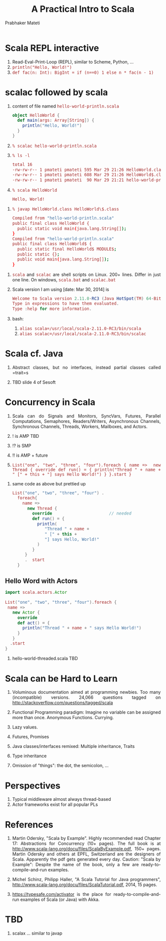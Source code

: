 # -*- mode: org -*-
#+TITLE: A Practical Intro to Scala
#+AUTHOR: Prabhaker Mateti
#+DESCRIPTION: CEG7370 Distributed Computing
#+OPTIONS: toc:1 
#+LINK_HOME: ./akka-slides.html
#+LINK_UP: ./akka-slides.html
#+HTML_HEAD: <style> P {text-align: justify} code {font-family: monospace; font-size: 10pt; color: brown;} @media screen {BODY {margin: 10%} }</style>
#+BIND: org-html-preamble-format (("en" "<a href=\"../../Top/\">CEG 7370 Distributed Computing</a> | <a href=\"./actors-akka-scala.html\">Actors Akka Scala Overview </a>"))
#+BIND: org-html-postamble-format (("en" "<hr size=1>Copyright &copy; 2014 %d %e &bull; <a href=\"http://www.wright.edu/~pmateti\">www.wright.edu/~pmateti</a>"))
#+STARTUP:showeverything
#+REVEAL_ROOT: http://www.cs.wright.edu/~pmateti/RevealJS
#+REVEAL_PREAMBLE: <a href="./akka.html">single-page</a>
#+REVEAL_THEME: night
#+REVEAL_TRANS: default
#+REVEAL_HLEVEL: 2
#+REVEAL-SLIDE-NUMBER: t
#+OPTIONS: reveal_control:t reveal_progress:t reveal_history:t reveal_center:t reveal_rolling_links:t reveal_keyboard:t reveal_overview:t
#+REVEAL_TITLE_SLIDE_TEMPLATE: <h1>%t</h1><h3>%a</h3>%e<h2>%d</h2><p>An introduction to Akka, assuming Scala and Java fluency<br><a href="../../Top/">CEG 7370 Distributed Computing</a></p>
#+ATTR_REVEAL: highlight-blue  # not working
#+DATE:

* Scala REPL interactive

  1. Read-Eval-Print-Loop (REPL), similar to Scheme, Python, ...
  1. =println("Hello, World!")=
  1. =def fac(n: Int): BigInt = if (n==0) 1 else n * fac(n - 1)=

* scalac followed by scala

1. content of file named =hello-world-println.scala=
     #+BEGIN_SRC scala
object HelloWorld {
  def main(args: Array[String]) {
    println("Hello, World!")
  }
}
#+END_SRC
2. =% scalac hello-world-println.scala=
3. =% ls -l=
     #+BEGIN_SRC bash
total 16
-rw-rw-r-- 1 pmateti pmateti 595 Mar 29 21:26 HelloWorld.class
-rw-rw-r-- 1 pmateti pmateti 608 Mar 29 21:26 HelloWorld$.class
-rw-rw-r-- 1 pmateti pmateti  90 Mar 29 21:21 hello-world-println.scala
#+END_SRC
4. =% scala HelloWorld=
     #+BEGIN_SRC bash
Hello, World!
#+END_SRC

#+REVEAL: split
5. =% javap HelloWorld.class HelloWorld\$.class=
     #+BEGIN_SRC bash
Compiled from "hello-world-println.scala"
public final class HelloWorld {
  public static void main(java.lang.String[]);
}
Compiled from "hello-world-println.scala"
public final class HelloWorld$ {
  public static final HelloWorld$ MODULE$;
  public static {};
  public void main(java.lang.String[]);
}
#+END_SRC

#+REVEAL: split
1. =scala= and =scalac= are shell scripts on Linux. 200+ lines. Differ
   in just one line.  On windows, =scala.bat= and =scalac.bat=

1. Scala version I am using [date: Mar 30, 2014] is
     #+BEGIN_SRC scala
Welcome to Scala version 2.11.0-RC3 (Java HotSpot(TM) 64-Bit Server VM, Java 1.7.0_51).
Type in expressions to have them evaluated.
Type :help for more information.
#+END_SRC

1. bash: 
   1. =alias scala=/usr/local/scala-2.11.0-RC3/bin/scala=
   1. =alias scalac=/usr/local/scala-2.11.0-RC3/bin/scalac=



* Scala cf. Java

1. Abstract classes, but no interfaces, instead partial classes called =trait=s

1. TBD slide 4 of Sesoft


* Concurrency in Scala

1. Scala can do Signals and Monitors, SyncVars, Futures, Parallel
   Computations, Semaphores, Readers/Writers, Asynchronous Channels,
   Synchronous Channels, Threads, Workers, Mailboxes, and Actors.

1. ! is AMP  TBD
1. !? is SMP
1. !! is AMP + future

2. =List("one", "two", "three", "four").foreach { name =>  new Thread { override def run() = { println("Thread " + name + " [" + this + "] says Hello World!") } }.start }=

#+REVEAL: split
3. same code as above but prettied up
     #+BEGIN_SRC scala
List("one", "two", "three", "four") .
  foreach{
    name =>
      new Thread {
        override                       // needed
        def run() = {
          println(
             "Thread " + name +
             " [" + this + 
             "] says Hello, World!"
          )
        }
     }
     .  start
  }
#+END_SRC

** Hello Word with Actors

     #+BEGIN_SRC scala
import scala.actors.Actor

List("one", "two", "three", "four").foreach {
 name =>
   new Actor {
     override
     def act() = {
       println("Thread " + name + " says Hello World!")
     }
   }
  .start
}
#+END_SRC

1. hello-world-threaded.scala TBD

* Scala can be Hard to Learn

1. Voluminous documentation aimed at programming newbies.  Too many
   (incompatible) versions.  24,066 questions tagged on
   http://stackoverflow.com/questions/tagged/scala

1. Functional Programming paradigm: Imagine no variable can be
   assigned more than once.  Anonymous Functions. Currying.

1. Lazy values.

1. Futures, Promises

1. Java classes/interfaces remixed: Multiple inheritance, Traits

1. Type inheritance

1. Omission of "things": the dot, the semicolon, ...

* Perspectives

1. Typical middleware almost always thread-based
1. Actor frameworks exist for all popular PLs


* References

1. Martin Odersky, "Scala by Example".  Highly recommended read
   Chapter 17: Abstractions for Concurrency (10+ pages).  The full
   book is at http://www.scala-lang.org/docu/files/ScalaByExample.pdf,
   150+ pages.  Martin Odersky and others at EPFL, Switzerland are the
   designers of Scala.  Apparently the pdf gets generated every day.
   Caution: "Scala by Example": Despite the name of the book, only a
   few are ready-to-compile-and-run examples.

1. Michel Schinz, Philipp Haller, "A Scala Tutorial for Java
   programmers",
   http://www.scala-lang.org/docu/files/ScalaTutorial.pdf, 2014, 15
   pages.

1. https://typesafe.com/activator is the place for
   ready-to-compile-and-run examples of Scala (or Java) with Akka.


* TBD

1. scalax ... similar to javap
